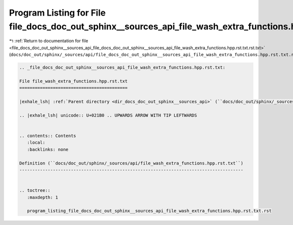 
.. _program_listing_file_docs_doc_out_sphinx__sources_api_file_docs_doc_out_sphinx__sources_api_file_wash_extra_functions.hpp.rst.txt.rst.txt:

Program Listing for File file_docs_doc_out_sphinx__sources_api_file_wash_extra_functions.hpp.rst.txt.rst.txt
============================================================================================================

|exhale_lsh| :ref:`Return to documentation for file <file_docs_doc_out_sphinx__sources_api_file_docs_doc_out_sphinx__sources_api_file_wash_extra_functions.hpp.rst.txt.rst.txt>` (``docs/doc_out/sphinx/_sources/api/file_docs_doc_out_sphinx__sources_api_file_wash_extra_functions.hpp.rst.txt.rst.txt``)

.. |exhale_lsh| unicode:: U+021B0 .. UPWARDS ARROW WITH TIP LEFTWARDS

.. code-block:: cpp

   
   .. _file_docs_doc_out_sphinx__sources_api_file_wash_extra_functions.hpp.rst.txt:
   
   File file_wash_extra_functions.hpp.rst.txt
   ==========================================
   
   |exhale_lsh| :ref:`Parent directory <dir_docs_doc_out_sphinx__sources_api>` (``docs/doc_out/sphinx/_sources/api``)
   
   .. |exhale_lsh| unicode:: U+021B0 .. UPWARDS ARROW WITH TIP LEFTWARDS
   
   
   .. contents:: Contents
      :local:
      :backlinks: none
   
   Definition (``docs/doc_out/sphinx/_sources/api/file_wash_extra_functions.hpp.rst.txt``)
   ---------------------------------------------------------------------------------------
   
   
   .. toctree::
      :maxdepth: 1
   
      program_listing_file_docs_doc_out_sphinx__sources_api_file_wash_extra_functions.hpp.rst.txt.rst
   
   
   
   
   
   
   
   
   
